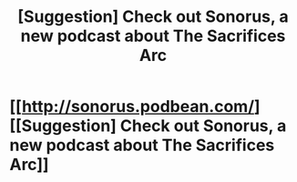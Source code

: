 #+TITLE: [Suggestion] Check out Sonorus, a new podcast about The Sacrifices Arc

* [[http://sonorus.podbean.com/][[Suggestion] Check out Sonorus, a new podcast about The Sacrifices Arc]]
:PROPERTIES:
:Author: blueberryfinn
:Score: 7
:DateUnix: 1462414449.0
:DateShort: 2016-May-05
:FlairText: Suggestion
:END:
